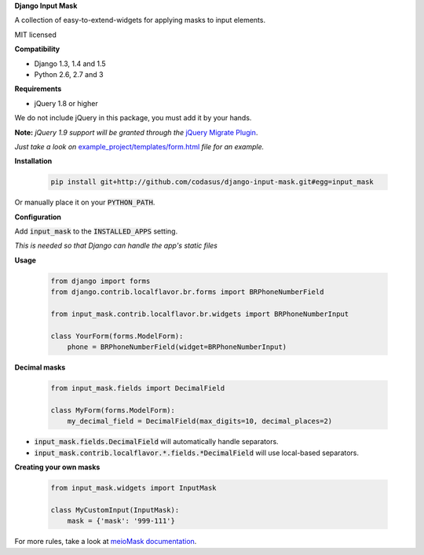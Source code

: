 **Django Input Mask**

A collection of easy-to-extend-widgets for applying masks to input elements.

MIT licensed

**Compatibility**

* Django 1.3, 1.4 and 1.5
* Python 2.6, 2.7 and 3

**Requirements**

* jQuery 1.8 or higher

We do not include jQuery in this package, you must add it by your hands.

**Note:**
*jQuery 1.9 support will be granted through the* `jQuery Migrate Plugin <https://github.com/jquery/jquery-migrate>`_.

*Just take a look on* `example_project/templates/form.html <example_project/example_project/templates/form.html>`_ *file for an example.*

**Installation**

  .. code:: bash

   pip install git+http://github.com/codasus/django-input-mask.git#egg=input_mask

Or manually place it on your :code:`PYTHON_PATH`.

**Configuration**

Add :code:`input_mask` to the :code:`INSTALLED_APPS` setting.

*This is needed so that Django can handle the app's static files*

**Usage**

  .. code:: python

   from django import forms
   from django.contrib.localflavor.br.forms import BRPhoneNumberField

   from input_mask.contrib.localflavor.br.widgets import BRPhoneNumberInput

   class YourForm(forms.ModelForm):
       phone = BRPhoneNumberField(widget=BRPhoneNumberInput)

**Decimal masks**

  .. code:: python

   from input_mask.fields import DecimalField

   class MyForm(forms.ModelForm):
       my_decimal_field = DecimalField(max_digits=10, decimal_places=2)

* :code:`input_mask.fields.DecimalField` will automatically handle separators.
* :code:`input_mask.contrib.localflavor.*.fields.*DecimalField` will use local-based separators.

**Creating your own masks**

  .. code:: python

   from input_mask.widgets import InputMask

   class MyCustomInput(InputMask):
       mask = {'mask': '999-111'}

For more rules, take a look at `meioMask documentation <http://www.meiocodigo.com/projects/meiomask/>`_.

